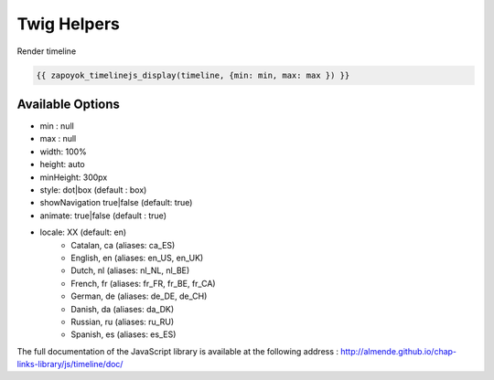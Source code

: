 Twig Helpers
============

Render timeline

.. code-block:: jinja

    {{ zapoyok_timelinejs_display(timeline, {min: min, max: max }) }}


Available Options
-----------------

- min : null
- max : null
- width:  100%
- height: auto
- minHeight: 300px
- style: dot|box (default : box)
- showNavigation true|false (default: true)
- animate: true|false (default : true)
- locale: XX (default: en)
    - Catalan, ca (aliases: ca_ES)
    - English, en (aliases: en_US, en_UK)
    - Dutch, nl (aliases: nl_NL, nl_BE)
    - French, fr (aliases: fr_FR, fr_BE, fr_CA)
    - German, de (aliases: de_DE, de_CH)
    - Danish, da (aliases: da_DK)
    - Russian, ru (aliases: ru_RU)
    - Spanish, es (aliases: es_ES)


The full documentation of the JavaScript library is available at the following address : http://almende.github.io/chap-links-library/js/timeline/doc/


